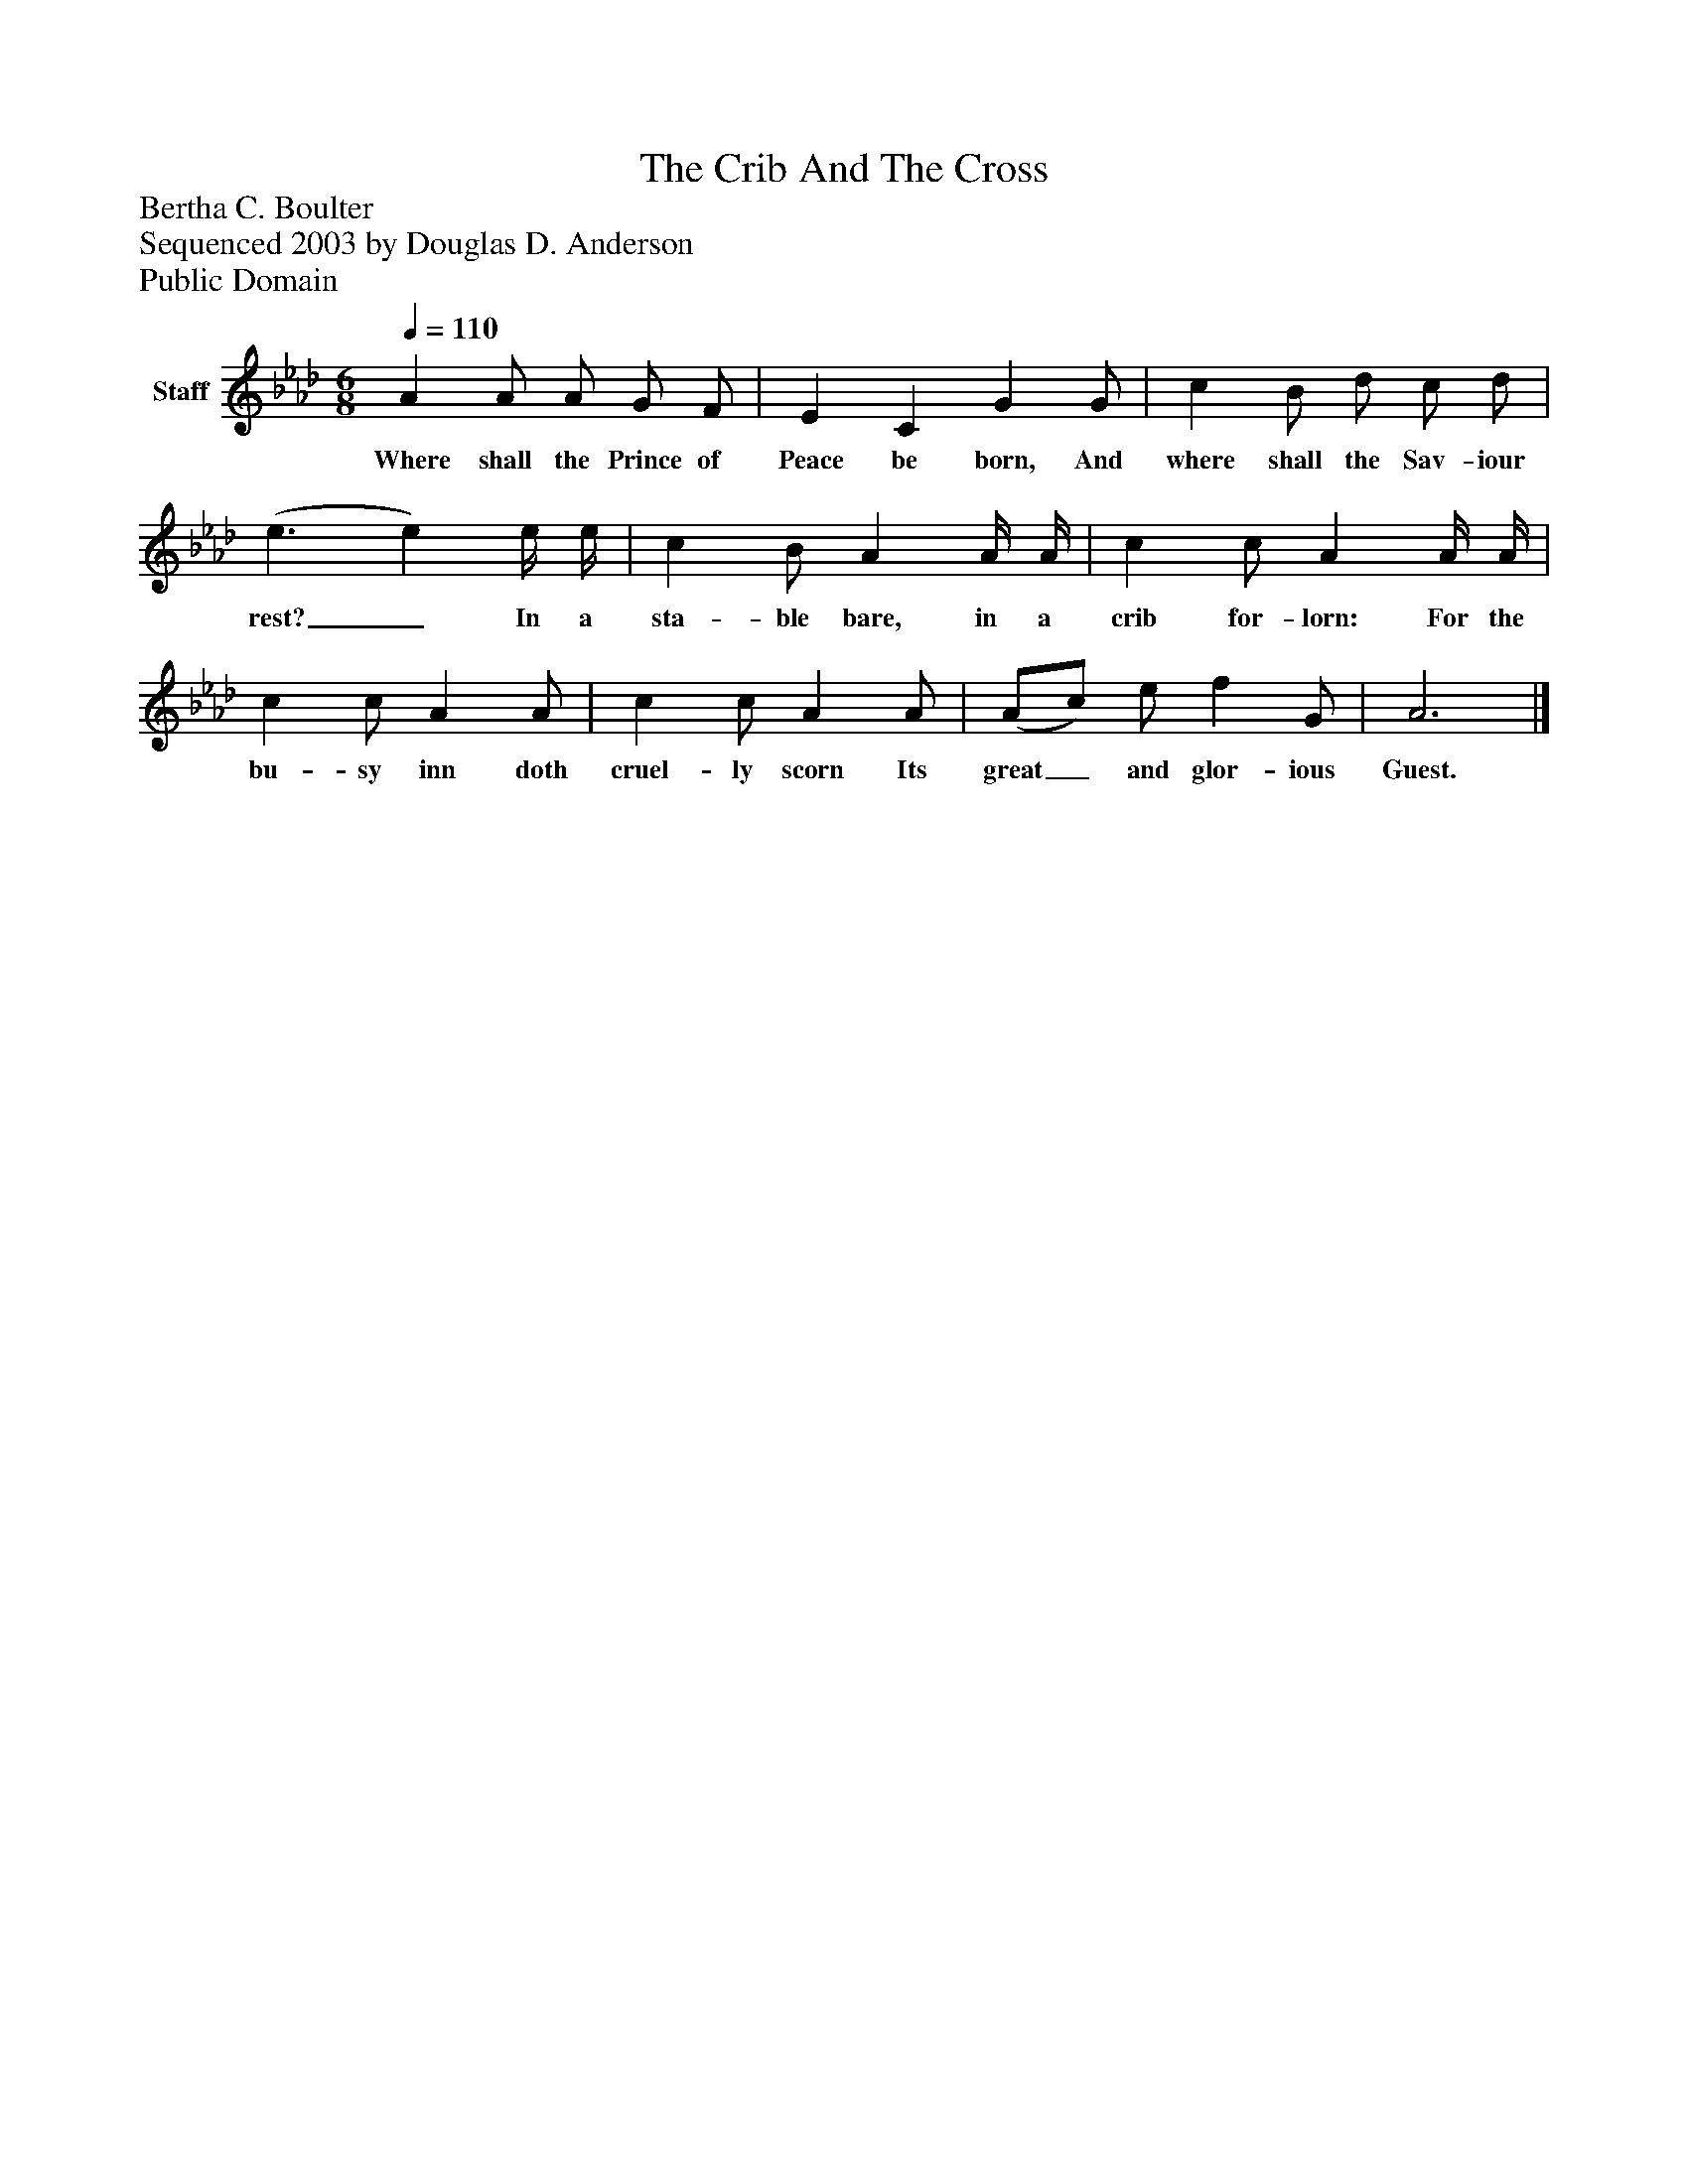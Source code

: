 %%abc-creator mxml2abc 1.4
%%abc-version 2.0
%%continueall true
%%titletrim true
%%titleformat A-1 T C1, Z-1, S-1
X: 0
T: The Crib And The Cross
Z: Bertha C. Boulter
Z: Sequenced 2003 by Douglas D. Anderson
Z: Public Domain
L: 1/4
M: 6/8
Q: 1/4=110
V: P1 name="Staff"
%%MIDI program 1 19
K: Ab
[V: P1]  A A/ A/ G/ F/ | E C G G/ | c B/ d/ c/ d/ | (e3/ e) e/4 e/4 | c B/ A A/4 A/4 | c c/ A A/4 A/4 | c c/ A A/ | c c/ A A/ | (A/c/) e/ f G/ | A3|]
w: Where shall the Prince of Peace be born, And where shall the Sav- iour rest?_ In a sta- ble bare, in a crib for- lorn: For the bu- sy inn doth cruel- ly scorn Its great_ and glor- ious Guest.

